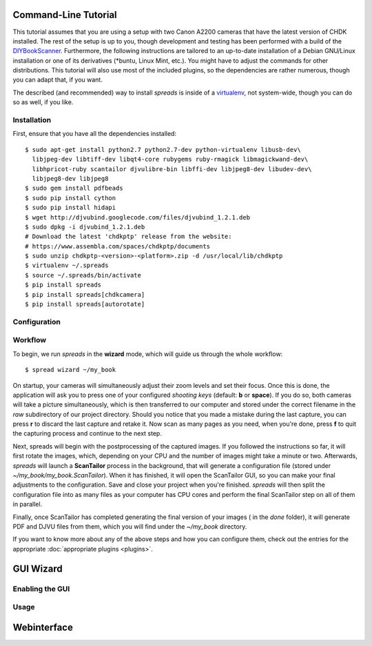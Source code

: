 Command-Line Tutorial
=====================

.. _cli_tutorial:

This tutorial assumes that you are using a setup with two Canon A2200 cameras
that have the latest version of CHDK installed. The rest of the setup is up to
you, though development and testing has been performed with a build of the
`DIYBookScanner`_. Furthermore, the following instructions are tailored to an
up-to-date installation of a Debian GNU/Linux installation or one of its
derivatives (\*buntu, Linux Mint, etc.). You might have to adjust the commands for
other distributions. This tutorial will also use most of the included plugins,
so the dependencies are rather numerous, though you can adapt that, if you
want.

The described (and recommended) way to install *spreads* is inside of a
`virtualenv`_, not system-wide, though you can do so as well, if you like.

.. _DIYBookScanner: http://diybookscanner.org/forum/viewtopic.php?f=1&t=1192 
.. _virtualenv: http://docs.python-guide.org/en/latest/dev/virtualenvs/

Installation
------------
First, ensure that you have all the dependencies installed::

    $ sudo apt-get install python2.7 python2.7-dev python-virtualenv libusb-dev\
      libjpeg-dev libtiff-dev libqt4-core rubygems ruby-rmagick libmagickwand-dev\
      libhpricot-ruby scantailor djvulibre-bin libffi-dev libjpeg8-dev libudev-dev\
      libjpeg8-dev libjpeg8
    $ sudo gem install pdfbeads
    $ sudo pip install cython
    $ sudo pip install hidapi
    $ wget http://djvubind.googlecode.com/files/djvubind_1.2.1.deb
    $ sudo dpkg -i djvubind_1.2.1.deb
    # Download the latest 'chdkptp' release from the website:
    # https://www.assembla.com/spaces/chdkptp/documents
    $ sudo unzip chdkptp-<version>-<platform>.zip -d /usr/local/lib/chdkptp
    $ virtualenv ~/.spreads
    $ source ~/.spreads/bin/activate
    $ pip install spreads
    $ pip install spreads[chdkcamera]
    $ pip install spreads[autorotate]


Configuration
-------------

Workflow
--------
To begin, we run *spreads* in the **wizard** mode, which will guide us through
the whole workflow::

    $ spread wizard ~/my_book

On startup, your cameras will simultaneously adjust their zoom levels and set
their focus.  Once this is done, the application will ask you to press one of
your configured *shooting keys* (default: **b** or **space**). If you do so,
both cameras will take a picture simultaneously, which is then transferred to
our computer and stored under the correct filename in the `raw` subdirectory of
our project directory. Should you notice that you made a mistake during the
last capture, you can press **r** to discard the last capture and retake it.
Now scan as many pages as you need, when you're done, press **f** to
quit the capturing process and continue to the next step.

Next, spreads will begin with the postprocessing of the captured images. If you
followed the instructions so far, it will first rotate the images, which,
depending on your CPU and the number of images might take a minute or two.
Afterwards, *spreads* will launch a **ScanTailor** process in the background,
that will generate a configuration file (stored under
`~/my_book/my_book.ScanTailor`). When it has finished, it will open the
ScanTailor GUI, so you can make your final adjustments to the configuration.
Save and close your project when you're finished. *spreads* will then split the
configuration file into as many files as your computer has CPU cores and
perform the final ScanTailor step on all of them in parallel.

Finally, once ScanTailor has completed generating the final version of your
images ( in the `done` folder), it will generate PDF and DJVU files from them,
which you will find under the `~/my_book` directory.

If you want to know more about any of the above steps and how you can configure
them, check out the  entries for the appropriate :doc:`appropriate plugins
<plugins>`.


.. _gui_tutorial:

GUI Wizard
==========

Enabling the GUI
----------------
Usage
-----

Webinterface
============
